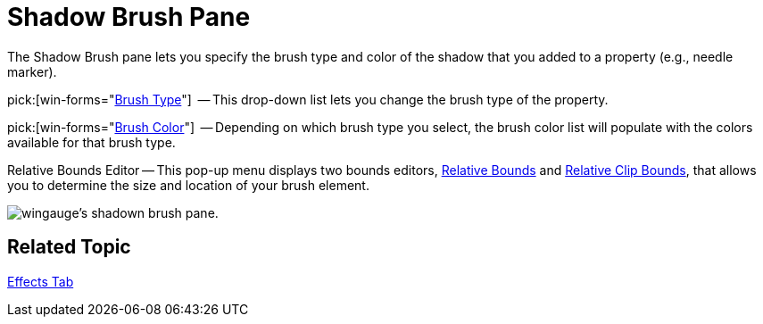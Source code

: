 ﻿////

|metadata|
{
    "name": "wingauge-shadow-brush-pane",
    "controlName": ["WinGauge"],
    "tags": ["Charting"],
    "guid": "{DD140215-FF8D-43C6-81A8-4B43D989D037}",  
    "buildFlags": [],
    "createdOn": "0001-01-01T00:00:00Z"
}
|metadata|
////

= Shadow Brush Pane

The Shadow Brush pane lets you specify the brush type and color of the shadow that you added to a property (e.g., needle marker).

pick:[win-forms="link:{ApiPlatform}win.ultrawingauge{ApiVersion}~infragistics.ultragauge.resources.shadow~brushelement.html[Brush Type]"]  -- This drop-down list lets you change the brush type of the property.

pick:[win-forms="link:{ApiPlatform}win.ultrawingauge{ApiVersion}~infragistics.ultragauge.resources.shadow~brushelement.html[Brush Color]"]  -- Depending on which brush type you select, the brush color list will populate with the colors available for that brush type.

Relative Bounds Editor -- This pop-up menu displays two bounds editors, link:wingauge-relative-bounds.html[Relative Bounds] and link:wingauge-relative-clip-bounds.html[Relative Clip Bounds], that allows you to determine the size and location of your brush element.

image::images/Shadow_Brush_Pane_01.png[wingauge's shadown brush pane.]

== Related Topic

link:wingauge-effects-tab.html[Effects Tab]